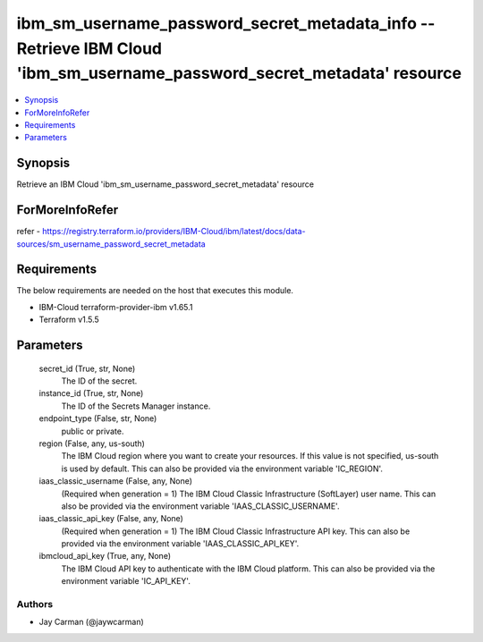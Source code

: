 
ibm_sm_username_password_secret_metadata_info -- Retrieve IBM Cloud 'ibm_sm_username_password_secret_metadata' resource
=======================================================================================================================

.. contents::
   :local:
   :depth: 1


Synopsis
--------

Retrieve an IBM Cloud 'ibm_sm_username_password_secret_metadata' resource


ForMoreInfoRefer
----------------
refer - https://registry.terraform.io/providers/IBM-Cloud/ibm/latest/docs/data-sources/sm_username_password_secret_metadata

Requirements
------------
The below requirements are needed on the host that executes this module.

- IBM-Cloud terraform-provider-ibm v1.65.1
- Terraform v1.5.5



Parameters
----------

  secret_id (True, str, None)
    The ID of the secret.


  instance_id (True, str, None)
    The ID of the Secrets Manager instance.


  endpoint_type (False, str, None)
    public or private.


  region (False, any, us-south)
    The IBM Cloud region where you want to create your resources. If this value is not specified, us-south is used by default. This can also be provided via the environment variable 'IC_REGION'.


  iaas_classic_username (False, any, None)
    (Required when generation = 1) The IBM Cloud Classic Infrastructure (SoftLayer) user name. This can also be provided via the environment variable 'IAAS_CLASSIC_USERNAME'.


  iaas_classic_api_key (False, any, None)
    (Required when generation = 1) The IBM Cloud Classic Infrastructure API key. This can also be provided via the environment variable 'IAAS_CLASSIC_API_KEY'.


  ibmcloud_api_key (True, any, None)
    The IBM Cloud API key to authenticate with the IBM Cloud platform. This can also be provided via the environment variable 'IC_API_KEY'.













Authors
~~~~~~~

- Jay Carman (@jaywcarman)

